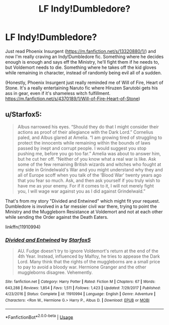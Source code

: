#+TITLE: LF Indy!Dumbledore?

* LF Indy!Dumbledore?
:PROPERTIES:
:Author: thecrazychatlady
:Score: 7
:DateUnix: 1587714111.0
:DateShort: 2020-Apr-24
:FlairText: Recommendation
:END:
Just read Phoenix Insurgent ([[https://m.fanfiction.net/s/13320880/1/]]) and now I'm really craving an Indy!Dumbledore fic. Something where he decides enough is enough and says eff the Ministry, he'll fight them if he needs to, but Voldemort needs to die. Something where he takes off the kid gloves while remaining in character, instead of randomly being evil all of a sudden.

(Honestly, Phoenix Insurgent just really reminded me of Will of Fire, Heart of Stone. It's a really entertaining Naruto fic where Hiruzen Sarutobi gets his ass in gear, even if it's shameless witch fulfillment. [[https://m.fanfiction.net/s/4370189/1/Will-of-Fire-Heart-of-Stone]])


** u/Starfox5:
#+begin_quote
  Albus narrowed his eyes. “Should they do that I might consider their actions as proof of their allegiance with the Dark Lord.” Cornelius paled, and Albus glared at Amelia. “I am growing tired of struggling to protect the innocents while remaining within the bounds of laws passed by inept and corrupt people. I would suggest you stop pushing me, before you go too far.” Amelia was about to answer him, but he cut her off. “Neither of you know what a real war is like. Ask some of the few remaining British wizards and witches who fought at my side in Grindelwald's War and you might understand why they and all of Europe scoff when you talk of the ‘Blood War' twenty years ago that you fear so much. Ask, and then ask yourself if you truly wish to have me as your enemy. For if it comes to it, I will not merely fight you, I will wage war against you as I did against Grindelwald.”
#+end_quote

That's from my story "Divided and Entwined" which might fit your request. Dumbledore is involved in a far messier civil war there, trying to point the Ministry and the Muggleborn Resistance at Voldemort and not at each other while sending the Order against the Death Eaters.

linkffn(11910994)
:PROPERTIES:
:Author: Starfox5
:Score: 4
:DateUnix: 1587715736.0
:DateShort: 2020-Apr-24
:END:

*** [[https://www.fanfiction.net/s/11910994/1/][*/Divided and Entwined/*]] by [[https://www.fanfiction.net/u/2548648/Starfox5][/Starfox5/]]

#+begin_quote
  AU. Fudge doesn't try to ignore Voldemort's return at the end of the 4th Year. Instead, influenced by Malfoy, he tries to appease the Dark Lord. Many think that the rights of the muggleborns are a small price to pay to avoid a bloody war. Hermione Granger and the other muggleborns disagree. Vehemently.
#+end_quote

^{/Site/:} ^{fanfiction.net} ^{*|*} ^{/Category/:} ^{Harry} ^{Potter} ^{*|*} ^{/Rated/:} ^{Fiction} ^{M} ^{*|*} ^{/Chapters/:} ^{67} ^{*|*} ^{/Words/:} ^{643,288} ^{*|*} ^{/Reviews/:} ^{1,854} ^{*|*} ^{/Favs/:} ^{1,511} ^{*|*} ^{/Follows/:} ^{1,423} ^{*|*} ^{/Updated/:} ^{7/29/2017} ^{*|*} ^{/Published/:} ^{4/23/2016} ^{*|*} ^{/Status/:} ^{Complete} ^{*|*} ^{/id/:} ^{11910994} ^{*|*} ^{/Language/:} ^{English} ^{*|*} ^{/Genre/:} ^{Adventure} ^{*|*} ^{/Characters/:} ^{<Ron} ^{W.,} ^{Hermione} ^{G.>} ^{Harry} ^{P.,} ^{Albus} ^{D.} ^{*|*} ^{/Download/:} ^{[[http://www.ff2ebook.com/old/ffn-bot/index.php?id=11910994&source=ff&filetype=epub][EPUB]]} ^{or} ^{[[http://www.ff2ebook.com/old/ffn-bot/index.php?id=11910994&source=ff&filetype=mobi][MOBI]]}

--------------

*FanfictionBot*^{2.0.0-beta} | [[https://github.com/tusing/reddit-ffn-bot/wiki/Usage][Usage]]
:PROPERTIES:
:Author: FanfictionBot
:Score: 1
:DateUnix: 1587715801.0
:DateShort: 2020-Apr-24
:END:
